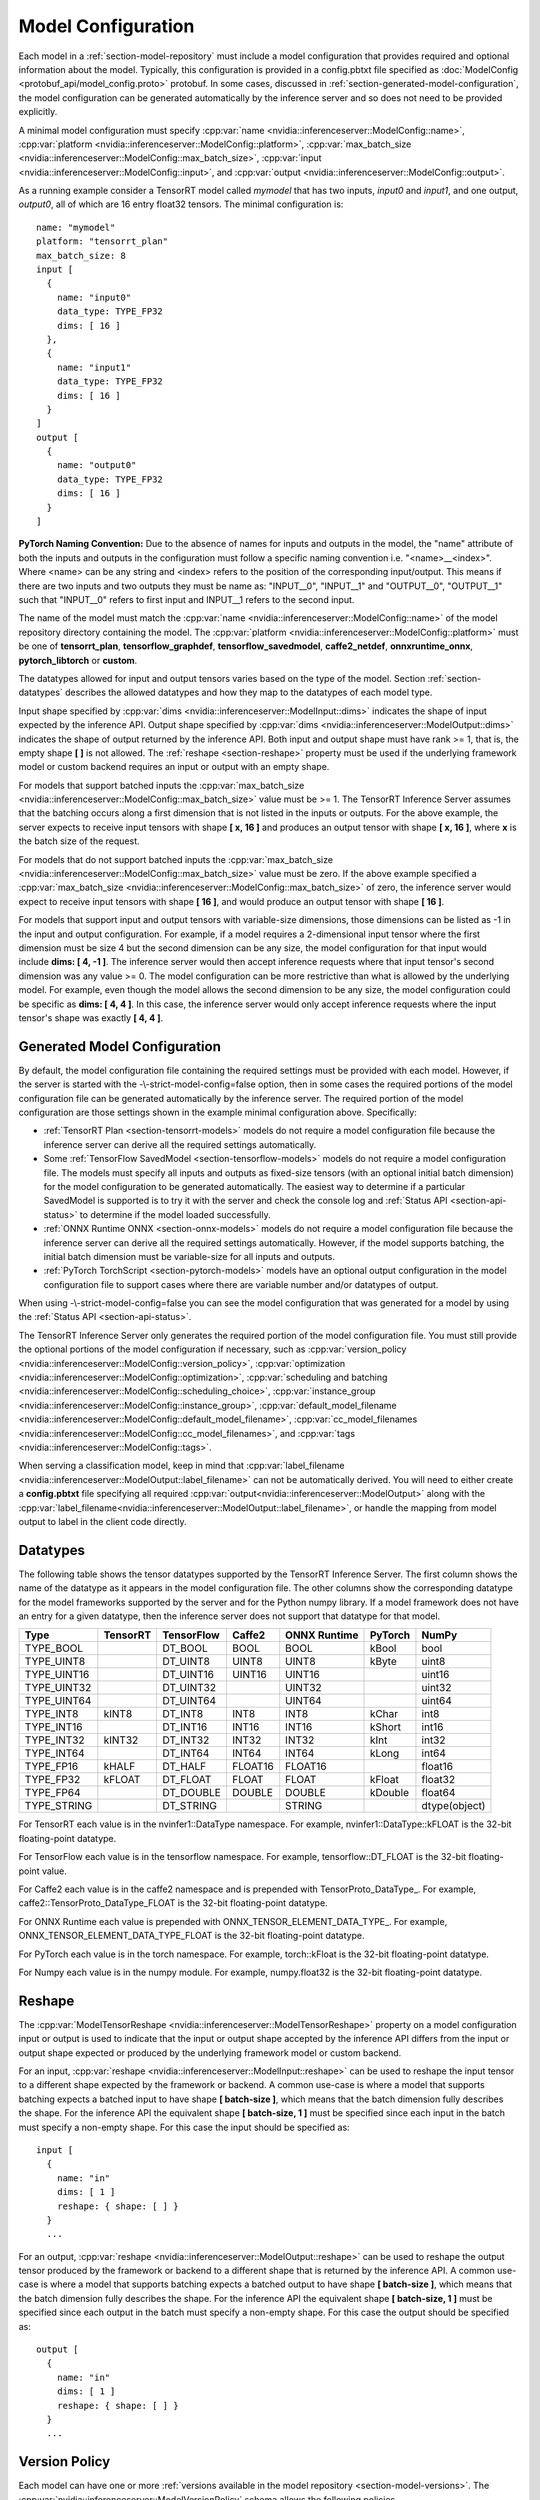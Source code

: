 ..
  # Copyright (c) 2018-2019, NVIDIA CORPORATION. All rights reserved.
  #
  # Redistribution and use in source and binary forms, with or without
  # modification, are permitted provided that the following conditions
  # are met:
  #  * Redistributions of source code must retain the above copyright
  #    notice, this list of conditions and the following disclaimer.
  #  * Redistributions in binary form must reproduce the above copyright
  #    notice, this list of conditions and the following disclaimer in the
  #    documentation and/or other materials provided with the distribution.
  #  * Neither the name of NVIDIA CORPORATION nor the names of its
  #    contributors may be used to endorse or promote products derived
  #    from this software without specific prior written permission.
  #
  # THIS SOFTWARE IS PROVIDED BY THE COPYRIGHT HOLDERS ``AS IS'' AND ANY
  # EXPRESS OR IMPLIED WARRANTIES, INCLUDING, BUT NOT LIMITED TO, THE
  # IMPLIED WARRANTIES OF MERCHANTABILITY AND FITNESS FOR A PARTICULAR
  # PURPOSE ARE DISCLAIMED.  IN NO EVENT SHALL THE COPYRIGHT OWNER OR
  # CONTRIBUTORS BE LIABLE FOR ANY DIRECT, INDIRECT, INCIDENTAL, SPECIAL,
  # EXEMPLARY, OR CONSEQUENTIAL DAMAGES (INCLUDING, BUT NOT LIMITED TO,
  # PROCUREMENT OF SUBSTITUTE GOODS OR SERVICES; LOSS OF USE, DATA, OR
  # PROFITS; OR BUSINESS INTERRUPTION) HOWEVER CAUSED AND ON ANY THEORY
  # OF LIABILITY, WHETHER IN CONTRACT, STRICT LIABILITY, OR TORT
  # (INCLUDING NEGLIGENCE OR OTHERWISE) ARISING IN ANY WAY OUT OF THE USE
  # OF THIS SOFTWARE, EVEN IF ADVISED OF THE POSSIBILITY OF SUCH DAMAGE.

.. _section-model-configuration:

Model Configuration
===================

Each model in a :ref:`section-model-repository` must include a model
configuration that provides required and optional information about
the model. Typically, this configuration is provided in a config.pbtxt
file specified as :doc:`ModelConfig <protobuf_api/model_config.proto>`
protobuf. In some cases, discussed in
:ref:`section-generated-model-configuration`, the model configuration
can be generated automatically by the inference server and so does not
need to be provided explicitly.

A minimal model configuration must specify :cpp:var:`name
<nvidia::inferenceserver::ModelConfig::name>`, :cpp:var:`platform
<nvidia::inferenceserver::ModelConfig::platform>`,
:cpp:var:`max_batch_size
<nvidia::inferenceserver::ModelConfig::max_batch_size>`,
:cpp:var:`input <nvidia::inferenceserver::ModelConfig::input>`, and
:cpp:var:`output <nvidia::inferenceserver::ModelConfig::output>`.

As a running example consider a TensorRT model called *mymodel* that
has two inputs, *input0* and *input1*, and one output, *output0*, all
of which are 16 entry float32 tensors. The minimal configuration is::

  name: "mymodel"
  platform: "tensorrt_plan"
  max_batch_size: 8
  input [
    {
      name: "input0"
      data_type: TYPE_FP32
      dims: [ 16 ]
    },
    {
      name: "input1"
      data_type: TYPE_FP32
      dims: [ 16 ]
    }
  ]
  output [
    {
      name: "output0"
      data_type: TYPE_FP32
      dims: [ 16 ]
    }
  ]

**PyTorch Naming Convention:** Due to the absence of names for inputs and outputs
in the model, the "name" attribute of both the inputs and outputs in the
configuration must follow a specific naming convention i.e. "\<name\>__\<index\>".
Where <name> can be any string and <index> refers to the position of the
corresponding input/output. This means if there are two inputs and two outputs
they must be name as: "INPUT__0", "INPUT__1" and "OUTPUT__0", "OUTPUT__1" such
that "INPUT__0" refers to first input and INPUT__1 refers to the second input.

The name of the model must match the :cpp:var:`name
<nvidia::inferenceserver::ModelConfig::name>` of the model repository
directory containing the model. The :cpp:var:`platform
<nvidia::inferenceserver::ModelConfig::platform>` must be one of
**tensorrt_plan**, **tensorflow_graphdef**, **tensorflow_savedmodel**,
**caffe2_netdef**, **onnxruntime_onnx**, **pytorch_libtorch** or **custom**.

The datatypes allowed for input and output tensors varies based on the
type of the model. Section :ref:`section-datatypes` describes the
allowed datatypes and how they map to the datatypes of each model
type.

Input shape specified by :cpp:var:`dims
<nvidia::inferenceserver::ModelInput::dims>` indicates the shape of
input expected by the inference API.  Output shape specified by
:cpp:var:`dims <nvidia::inferenceserver::ModelOutput::dims>` indicates
the shape of output returned by the inference API. Both input and
output shape must have rank >= 1, that is, the empty shape **[ ]** is
not allowed. The :ref:`reshape <section-reshape>` property must be
used if the underlying framework model or custom backend requires an
input or output with an empty shape.

For models that support batched inputs the :cpp:var:`max_batch_size
<nvidia::inferenceserver::ModelConfig::max_batch_size>` value must be
>= 1. The TensorRT Inference Server assumes that the batching occurs
along a first dimension that is not listed in the inputs or
outputs. For the above example, the server expects to receive input
tensors with shape **[ x, 16 ]** and produces an output tensor with
shape **[ x, 16 ]**, where **x** is the batch size of the request.

For models that do not support batched inputs the
:cpp:var:`max_batch_size
<nvidia::inferenceserver::ModelConfig::max_batch_size>` value must be
zero. If the above example specified a :cpp:var:`max_batch_size
<nvidia::inferenceserver::ModelConfig::max_batch_size>` of zero, the
inference server would expect to receive input tensors with shape **[
16 ]**, and would produce an output tensor with shape **[ 16 ]**.

For models that support input and output tensors with variable-size
dimensions, those dimensions can be listed as -1 in the input and
output configuration. For example, if a model requires a 2-dimensional
input tensor where the first dimension must be size 4 but the second
dimension can be any size, the model configuration for that input
would include **dims: [ 4, -1 ]**. The inference server would then
accept inference requests where that input tensor's second dimension
was any value >= 0. The model configuration can be more restrictive
than what is allowed by the underlying model. For example, even though
the model allows the second dimension to be any size, the model
configuration could be specific as **dims: [ 4, 4 ]**. In this case,
the inference server would only accept inference requests where the
input tensor's shape was exactly **[ 4, 4 ]**.

.. _section-generated-model-configuration:

Generated Model Configuration
-----------------------------

By default, the model configuration file containing the required
settings must be provided with each model. However, if the server is
started with the -\\-strict-model-config=false option, then in some
cases the required portions of the model configuration file can be
generated automatically by the inference server. The required portion
of the model configuration are those settings shown in the example
minimal configuration above. Specifically:

* :ref:`TensorRT Plan <section-tensorrt-models>` models do not require
  a model configuration file because the inference server can derive
  all the required settings automatically.

* Some :ref:`TensorFlow SavedModel <section-tensorflow-models>` models
  do not require a model configuration file. The models must specify
  all inputs and outputs as fixed-size tensors (with an optional
  initial batch dimension) for the model configuration to be generated
  automatically. The easiest way to determine if a particular
  SavedModel is supported is to try it with the server and check the
  console log and :ref:`Status API <section-api-status>` to determine
  if the model loaded successfully.

* :ref:`ONNX Runtime ONNX <section-onnx-models>` models do not require
  a model configuration file because the inference server can derive
  all the required settings automatically. However, if the model supports
  batching, the initial batch dimension must be variable-size for all inputs
  and outputs.

* :ref:`PyTorch TorchScript <section-pytorch-models>` models have an optional
  output configuration in the model configuration file to support cases where
  there are variable number and/or datatypes of output.

When using -\\-strict-model-config=false you can see the model
configuration that was generated for a model by using the :ref:`Status
API <section-api-status>`.

The TensorRT Inference Server only generates the required portion of
the model configuration file. You must still provide the optional
portions of the model configuration if necessary, such as
:cpp:var:`version_policy
<nvidia::inferenceserver::ModelConfig::version_policy>`,
:cpp:var:`optimization
<nvidia::inferenceserver::ModelConfig::optimization>`,
:cpp:var:`scheduling and batching
<nvidia::inferenceserver::ModelConfig::scheduling_choice>`,
:cpp:var:`instance_group
<nvidia::inferenceserver::ModelConfig::instance_group>`,
:cpp:var:`default_model_filename
<nvidia::inferenceserver::ModelConfig::default_model_filename>`,
:cpp:var:`cc_model_filenames
<nvidia::inferenceserver::ModelConfig::cc_model_filenames>`, and
:cpp:var:`tags <nvidia::inferenceserver::ModelConfig::tags>`.

When serving a classification model, keep in mind that :cpp:var:`label_filename
<nvidia::inferenceserver::ModelOutput::label_filename>` can not be automatically
derived. You will need to either create a **config.pbtxt** file specifying all
required :cpp:var:`output<nvidia::inferenceserver::ModelOutput>` along with the
:cpp:var:`label_filename<nvidia::inferenceserver::ModelOutput::label_filename>`,
or handle the mapping from model output to label in the client code directly.

.. _section-datatypes:

Datatypes
---------

The following table shows the tensor datatypes supported by the
TensorRT Inference Server. The first column shows the name of the
datatype as it appears in the model configuration file. The other
columns show the corresponding datatype for the model frameworks
supported by the server and for the Python numpy library. If a model
framework does not have an entry for a given datatype, then the
inference server does not support that datatype for that model.

+--------------+--------------+--------------+--------------+--------------+---------+--------------+
|Type          |TensorRT      |TensorFlow    |Caffe2        |ONNX Runtime  |PyTorch  |NumPy         |
+==============+==============+==============+==============+==============+=========+==============+
|TYPE_BOOL     |              |DT_BOOL       |BOOL          |BOOL          |kBool    |bool          |
+--------------+--------------+--------------+--------------+--------------+---------+--------------+
|TYPE_UINT8    |              |DT_UINT8      |UINT8         |UINT8         |kByte    |uint8         |
+--------------+--------------+--------------+--------------+--------------+---------+--------------+
|TYPE_UINT16   |              |DT_UINT16     |UINT16        |UINT16        |         |uint16        |
+--------------+--------------+--------------+--------------+--------------+---------+--------------+
|TYPE_UINT32   |              |DT_UINT32     |              |UINT32        |         |uint32        |
+--------------+--------------+--------------+--------------+--------------+---------+--------------+
|TYPE_UINT64   |              |DT_UINT64     |              |UINT64        |         |uint64        |
+--------------+--------------+--------------+--------------+--------------+---------+--------------+
|TYPE_INT8     | kINT8        |DT_INT8       |INT8          |INT8          |kChar    |int8          |
+--------------+--------------+--------------+--------------+--------------+---------+--------------+
|TYPE_INT16    |              |DT_INT16      |INT16         |INT16         |kShort   |int16         |
+--------------+--------------+--------------+--------------+--------------+---------+--------------+
|TYPE_INT32    | kINT32       |DT_INT32      |INT32         |INT32         |kInt     |int32         |
+--------------+--------------+--------------+--------------+--------------+---------+--------------+
|TYPE_INT64    |              |DT_INT64      |INT64         |INT64         |kLong    |int64         |
+--------------+--------------+--------------+--------------+--------------+---------+--------------+
|TYPE_FP16     | kHALF        |DT_HALF       |FLOAT16       |FLOAT16       |         |float16       |
+--------------+--------------+--------------+--------------+--------------+---------+--------------+
|TYPE_FP32     | kFLOAT       |DT_FLOAT      |FLOAT         |FLOAT         |kFloat   |float32       |
+--------------+--------------+--------------+--------------+--------------+---------+--------------+
|TYPE_FP64     |              |DT_DOUBLE     |DOUBLE        |DOUBLE        |kDouble  |float64       |
+--------------+--------------+--------------+--------------+--------------+---------+--------------+
|TYPE_STRING   |              |DT_STRING     |              |STRING        |         |dtype(object) |
+--------------+--------------+--------------+--------------+--------------+---------+--------------+

For TensorRT each value is in the nvinfer1::DataType namespace. For
example, nvinfer1::DataType::kFLOAT is the 32-bit floating-point
datatype.

For TensorFlow each value is in the tensorflow namespace. For example,
tensorflow::DT_FLOAT is the 32-bit floating-point value.

For Caffe2 each value is in the caffe2 namespace and is prepended with
TensorProto\_DataType\_. For example, caffe2::TensorProto_DataType_FLOAT
is the 32-bit floating-point datatype.

For ONNX Runtime each value is prepended with ONNX_TENSOR_ELEMENT_DATA_TYPE_.
For example, ONNX_TENSOR_ELEMENT_DATA_TYPE_FLOAT is the 32-bit floating-point
datatype.

For PyTorch each value is in the torch namespace. For example, torch::kFloat
is the 32-bit floating-point datatype.

For Numpy each value is in the numpy module. For example, numpy.float32
is the 32-bit floating-point datatype.

.. _section-reshape:

Reshape
-------

The :cpp:var:`ModelTensorReshape
<nvidia::inferenceserver::ModelTensorReshape>` property on a model
configuration input or output is used to indicate that the input or
output shape accepted by the inference API differs from the input or
output shape expected or produced by the underlying framework model or
custom backend.

For an input, :cpp:var:`reshape
<nvidia::inferenceserver::ModelInput::reshape>` can be used to reshape
the input tensor to a different shape expected by the framework or
backend. A common use-case is where a model that supports batching
expects a batched input to have shape **[ batch-size ]**, which means
that the batch dimension fully describes the shape. For the inference
API the equivalent shape **[ batch-size, 1 ]** must be specified since
each input in the batch must specify a non-empty shape. For this case
the input should be specified as::

  input [
    {
      name: "in"
      dims: [ 1 ]
      reshape: { shape: [ ] }
    }
    ...

For an output, :cpp:var:`reshape
<nvidia::inferenceserver::ModelOutput::reshape>` can be used to
reshape the output tensor produced by the framework or backend to a
different shape that is returned by the inference API. A common
use-case is where a model that supports batching expects a batched
output to have shape **[ batch-size ]**, which means that the batch
dimension fully describes the shape. For the inference API the
equivalent shape **[ batch-size, 1 ]** must be specified since each
output in the batch must specify a non-empty shape. For this case the
output should be specified as::

  output [
    {
      name: "in"
      dims: [ 1 ]
      reshape: { shape: [ ] }
    }
    ...

.. _section-version-policy:

Version Policy
--------------

Each model can have one or more :ref:`versions available in the model
repository <section-model-versions>`. The
:cpp:var:`nvidia::inferenceserver::ModelVersionPolicy` schema allows
the following policies.

* :cpp:var:`All
  <nvidia::inferenceserver::ModelVersionPolicy::All>`: All versions
  of the model that are available in the model repository are
  available for inferencing.

* :cpp:var:`Latest
  <nvidia::inferenceserver::ModelVersionPolicy::Latest>`: Only the
  latest ‘n’ versions of the model in the repository are available for
  inferencing. The latest versions of the model are the numerically
  greatest version numbers.

* :cpp:var:`Specific
  <nvidia::inferenceserver::ModelVersionPolicy::Specific>`: Only the
  specifically listed versions of the model are available for
  inferencing.

If no version policy is specified, then :cpp:var:`Latest
<nvidia::inferenceserver::ModelVersionPolicy::Latest>` (with
num_version = 1) is used as the default, indicating that only the most
recent version of the model is made available by the inference
server. In all cases, the addition or removal of version
subdirectories from the model repository can change which model
version is used on subsequent inference requests.

Continuing the above example, the following configuration specifies
that all versions of the model will be available from the server::

  name: "mymodel"
  platform: "tensorrt_plan"
  max_batch_size: 8
  input [
    {
      name: "input0"
      data_type: TYPE_FP32
      dims: [ 16 ]
    },
    {
      name: "input1"
      data_type: TYPE_FP32
      dims: [ 16 ]
    }
  ]
  output [
    {
      name: "output0"
      data_type: TYPE_FP32
      dims: [ 16 ]
    }
  ]
  version_policy: { all { }}

.. _section-instance-groups:

Instance Groups
---------------

The TensorRT Inference Server can provide multiple :ref:`execution
instances <section-concurrent-model-execution>` of a model so that
multiple simultaneous inference requests for that model can be handled
simultaneously. The model configuration :cpp:var:`ModelInstanceGroup
<nvidia::inferenceserver::ModelInstanceGroup>` is used to specify the
number of execution instances that should be made available and what
compute resource should be used for those instances.

By default, a single execution instance of the model is created for
each GPU available in the system. The instance-group setting can be
used to place multiple execution instances of a model on every GPU or
on only certain GPUs. For example, the following configuration will
place two execution instances of the model to be available on each
system GPU::

  instance_group [
    {
      count: 2
      kind: KIND_GPU
    }
  ]

And the following configuration will place one execution instance on
GPU 0 and two execution instances on GPUs 1 and 2::

  instance_group [
    {
      count: 1
      kind: KIND_GPU
      gpus: [ 0 ]
    },
    {
      count: 2
      kind: KIND_GPU
      gpus: [ 1, 2 ]
    }
  ]

The instance group setting is also used to enable exection of a model
on the CPU. A model can be executed on the CPU even if there is a GPU
available in the system. The following places two execution instances
on the CPU::

  instance_group [
    {
      count: 2
      kind: KIND_CPU
    }
  ]

.. _section-scheduling-and-batching:

Scheduling And Batching
-----------------------

The TensorRT Inference Server supports batch inferencing by allowing
individual inference requests to specify a batch of inputs. The
inferencing for a batch of inputs is performed at the same time which
is especially important for GPUs since it can greatly increase
inferencing throughput. In many use-cases the individual inference
requests are not batched, therefore, they do not benefit from the
throughput benefits of batching.

The inference server contains multiple scheduling and batching
algorithms that support many different model types and use-cases. More
information about model types and schedulers can be found in
:ref:`section-models-and-schedulers`.

.. _section-default-scheduler:

Default Scheduler
^^^^^^^^^^^^^^^^^

The default scheduler is used for a model if none of the
:cpp:var:`scheduling_choice
<nvidia::inferenceserver::ModelConfig::scheduling_choice>`
configurations are specified. This scheduler distributes inference
requests to all :ref:`instances <section-instance-groups>` configured for
the model.

.. _section-dynamic-batcher:

Dynamic Batcher
^^^^^^^^^^^^^^^

Dynamic batching is a feature of the inference server that allows
inference requests to be combined by the server, so that a batch is
created dynamically, resulting in the same increased throughput seen
for batched inference requests. The dynamic batcher should be used for
:ref:`stateless <section-models-and-schedulers>` models. The
dynamically created batches are distributed to all :ref:`instances
<section-instance-groups>` configured for the model.

Dynamic batching is enabled and configured independently for each
model using the :cpp:var:`ModelDynamicBatching
<nvidia::inferenceserver::ModelDynamicBatching>` settings in the model
configuration. These settings control the preferred size(s) of the
dynamically created batches as well as a maximum time that requests
can be delayed in the scheduler to allow other requests to join the
dynamic batch.

The following configuration enables dynamic batching with preferred
batch sizes of 4 and 8, and a maximum delay time of 100 microseconds::

  dynamic_batching {
    preferred_batch_size: [ 4, 8 ]
    max_queue_delay_microseconds: 100
  }

The size of generated batches can be examined in aggregate using Count
metrics, see :ref:`section-metrics`. Inference server verbose logging
can be used to examine the size of individual batches.

.. _section-sequence-batcher:

Sequence Batcher
^^^^^^^^^^^^^^^^

Like the dynamic batcher, the sequence batcher combines non-batched
inference requests, so that a batch is created dynamically. Unlike the
dynamic batcher, the sequence batcher should be used for
:ref:`stateful <section-models-and-schedulers>` models where a
sequence of inference requests must be routed to the same model
instance. The dynamically created batches are distributed to all
:ref:`instances <section-instance-groups>` configured for the model.

Sequence batching is enabled and configured independently for each
model using the :cpp:var:`ModelSequenceBatching
<nvidia::inferenceserver::ModelSequenceBatching>` settings in the
model configuration. These settings control the sequence timeout as
well as configuring how the inference server will send control signals
to the model indicating sequence start, end, ready and
correlation ID. See :ref:`section-models-and-schedulers` for more
information and examples.

The size of generated batches can be examined in aggregate using Count
metrics, see :ref:`section-metrics`. Inference server verbose logging
can be used to examine the size of individual batches.

.. _section-ensemble-scheduler:

Ensemble Scheduler
^^^^^^^^^^^^^^^^^^

The ensemble scheduler must be used for :ref:`ensemble models
<section-ensemble-models>` and cannot be used for any other type of model.

The ensemble scheduler is enabled and configured independently for each
model using the :cpp:var:`ModelEnsembleScheduling
<nvidia::inferenceserver::ModelEnsembleScheduling>` settings in the
model configuration. The settings describe the models that are included in the
ensemble and the flow of tensor values between the models. See
:ref:`section-ensemble-models` for more information and examples.

.. _section-optimization-policy:

Optimization Policy
-------------------

The model configuration :cpp:var:`ModelOptimizationPolicy
<nvidia::inferenceserver::ModelOptimizationPolicy>` is used to specify
optimization and prioritization settings for a model. These settings
control if/how a model is optimized by the backend framework and how
it is scheduled and executed by the inference server. See the protobuf
documentation for the currently available settings.

.. _section-optimization-policy-tensorrt:

TensorRT Optimization
^^^^^^^^^^^^^^^^^^^^^

The TensorRT optimization is an especially powerful optimization that
can be enabled for TensorFlow and ONNX models. When enabled for a
model, TensorRT optimization will be applied to the model at load time
or when it first receives inference requests. TensorRT optimizations
include specializing and fusing model layers, and using reduced
precision (for example 16-bit floating-point) to provide significant
throughput and latency improvements.

.. _section-model-warm-up:

Model Warmup
------------

For some framework backends, model initialization may be delayed until the
first inference is requested, TF-TRT optimization for example, which introduces
unexpected latency seen by the client. The model configuration
:cpp:var:`ModelWarmup <nvidia::inferenceserver::ModelWarmup>` is used to specify
warmup settings for a model. The settings define a series of inference requests
that the inference server should create to warm-up each model instance. A model
instance will be served only if it completes the requests successfully.
Note that the effect of warming up models varies depending on the framework
backend, and it will cause the server to be less responsive to model update, so
the users should experiment and choose the configuration that suits their need.
See the protobuf documentation for the currently available settings.
